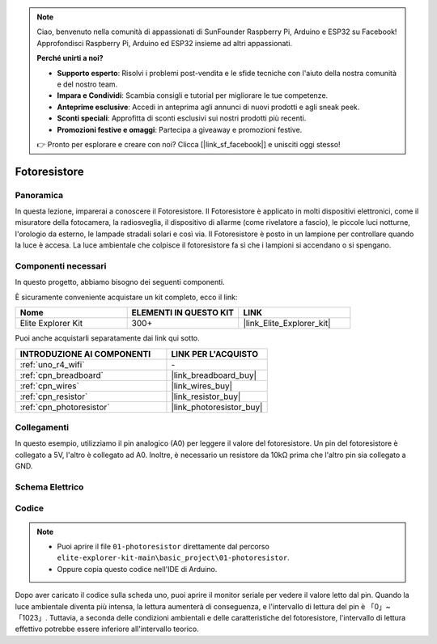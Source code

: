 .. note::

    Ciao, benvenuto nella comunità di appassionati di SunFounder Raspberry Pi, Arduino e ESP32 su Facebook! Approfondisci Raspberry Pi, Arduino ed ESP32 insieme ad altri appassionati.

    **Perché unirti a noi?**

    - **Supporto esperto**: Risolvi i problemi post-vendita e le sfide tecniche con l'aiuto della nostra comunità e del nostro team.
    - **Impara e Condividi**: Scambia consigli e tutorial per migliorare le tue competenze.
    - **Anteprime esclusive**: Accedi in anteprima agli annunci di nuovi prodotti e agli sneak peek.
    - **Sconti speciali**: Approfitta di sconti esclusivi sui nostri prodotti più recenti.
    - **Promozioni festive e omaggi**: Partecipa a giveaway e promozioni festive.

    👉 Pronto per esplorare e creare con noi? Clicca [|link_sf_facebook|] e unisciti oggi stesso!

.. _basic_photoresistor:

Fotoresistore
==========================

.. https://docs.sunfounder.com/projects/vincent-kit/en/latest/arduino/2.26_photoresistor.html

Panoramica
---------------

In questa lezione, imparerai a conoscere il Fotoresistore. Il Fotoresistore è applicato in molti dispositivi elettronici, come il misuratore della fotocamera, la radiosveglia, il dispositivo di allarme (come rivelatore a fascio), le piccole luci notturne, l'orologio da esterno, le lampade stradali solari e così via. Il Fotoresistore è posto in un lampione per controllare quando la luce è accesa. La luce ambientale che colpisce il fotoresistore fa sì che i lampioni si accendano o si spengano.

Componenti necessari
-------------------------

In questo progetto, abbiamo bisogno dei seguenti componenti.

È sicuramente conveniente acquistare un kit completo, ecco il link:

.. list-table::
    :widths: 20 20 20
    :header-rows: 1

    *   - Nome	
        - ELEMENTI IN QUESTO KIT
        - LINK
    *   - Elite Explorer Kit
        - 300+
        - |link_Elite_Explorer_kit|

Puoi anche acquistarli separatamente dai link qui sotto.

.. list-table::
    :widths: 30 20
    :header-rows: 1

    *   - INTRODUZIONE AI COMPONENTI
        - LINK PER L'ACQUISTO

    *   - :ref:`uno_r4_wifi`
        - \-
    *   - :ref:`cpn_breadboard`
        - |link_breadboard_buy|
    *   - :ref:`cpn_wires`
        - |link_wires_buy|
    *   - :ref:`cpn_resistor`
        - |link_resistor_buy|
    *   - :ref:`cpn_photoresistor`
        - |link_photoresistor_buy|

Collegamenti
----------------------

In questo esempio, utilizziamo il pin analogico (A0) per leggere il valore del fotoresistore. Un pin del fotoresistore è collegato a 5V, l'altro è collegato ad A0. Inoltre, è necessario un resistore da 10kΩ prima che l'altro pin sia collegato a GND.

.. image:: img/01-photoresistor_bb.png
    :align: center
    :width: 80%

Schema Elettrico
-----------------------

.. image:: img/01_photoresistor_schematic.png
    :align: center
    :width: 70%

Codice
---------------

.. note::

    * Puoi aprire il file ``01-photoresistor`` direttamente dal percorso ``elite-explorer-kit-main\basic_project\01-photoresistor``.
    * Oppure copia questo codice nell'IDE di Arduino.




.. raw:: html

    <iframe src=https://create.arduino.cc/editor/sunfounder01/e6bf007e-b20d-44d0-9ef9-6d57c1ce4c3c/preview?embed style="height:510px;width:100%;margin:10px 0" frameborder=0></iframe>

Dopo aver caricato il codice sulla scheda uno, puoi aprire il monitor seriale per vedere il valore letto dal pin. Quando la luce ambientale diventa più intensa, la lettura aumenterà di conseguenza, e l'intervallo di lettura del pin è 「0」~「1023」. Tuttavia, a seconda delle condizioni ambientali e delle caratteristiche del fotoresistore, l'intervallo di lettura effettivo potrebbe essere inferiore all'intervallo teorico.
